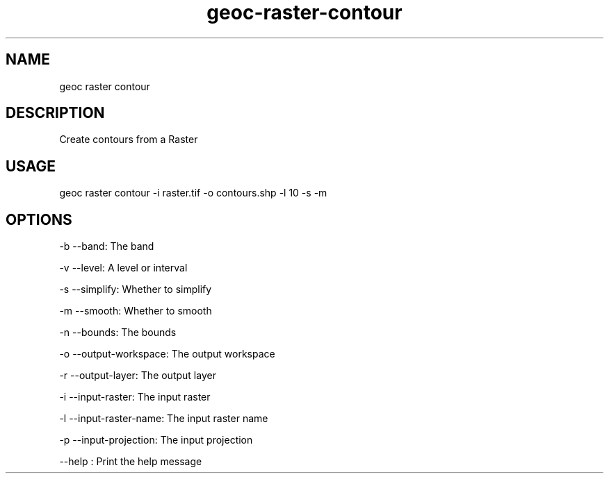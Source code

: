 .TH "geoc-raster-contour" "1" "22 December 2014" "version 0.1"
.SH NAME
geoc raster contour
.SH DESCRIPTION
Create contours from a Raster
.SH USAGE
geoc raster contour -i raster.tif -o contours.shp -l 10 -s -m
.SH OPTIONS
-b --band: The band
.PP
-v --level: A level or interval
.PP
-s --simplify: Whether to simplify
.PP
-m --smooth: Whether to smooth
.PP
-n --bounds: The bounds
.PP
-o --output-workspace: The output workspace
.PP
-r --output-layer: The output layer
.PP
-i --input-raster: The input raster
.PP
-l --input-raster-name: The input raster name
.PP
-p --input-projection: The input projection
.PP
--help : Print the help message
.PP
